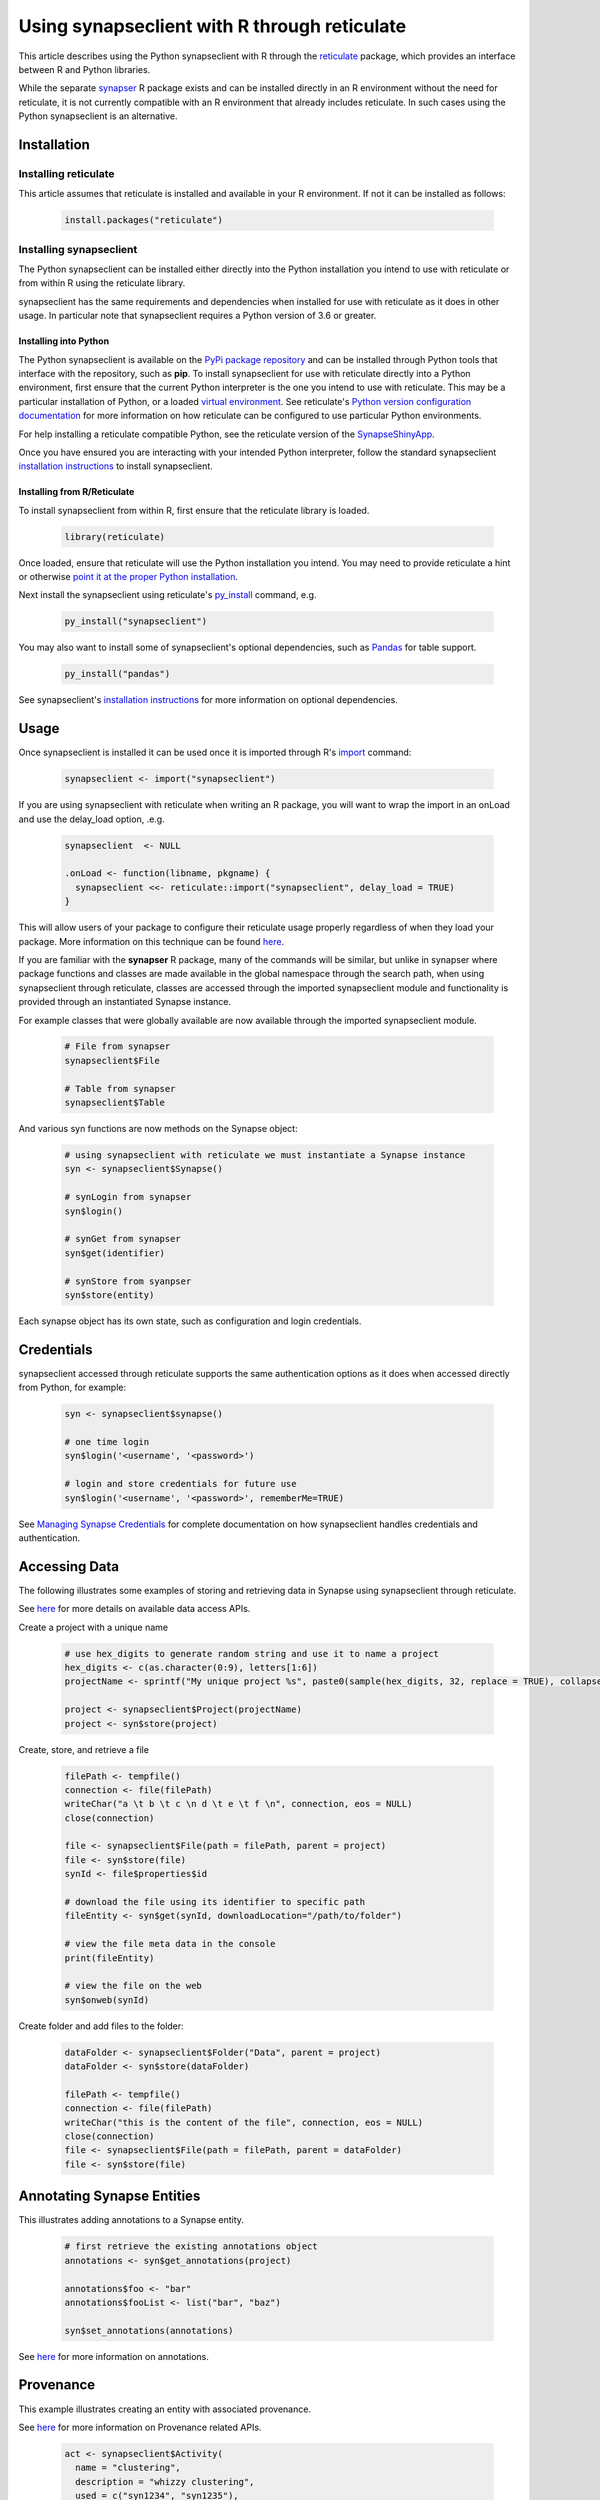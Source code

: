 =============================================
Using synapseclient with R through reticulate
=============================================

This article describes using the Python synapseclient with R through the
`reticulate <https://rstudio.github.io/reticulate/>`__ package, which provides an interface between R and Python
libraries.

While the separate `synapser <https://github.com/Sage-Bionetworks/synapser>`__ R package exists and can be installed
directly in an R environment without the need for reticulate, it is not currently compatible with an
R environment that already includes reticulate. In such cases using the Python synapseclient is an alternative.


Installation
============

Installing reticulate
+++++++++++++++++++++

This article assumes that reticulate is installed and available in your R environment. If not it can be installed
as follows:

  .. code-block::

    install.packages("reticulate")

Installing synapseclient
++++++++++++++++++++++++

The Python synapseclient can be installed either directly into the Python installation you intend to use with
reticulate or from within R using the reticulate library.

synapseclient has the same requirements and dependencies when installed for use with reticulate as it does in other
usage. In particular note that synapseclient requires a Python version of 3.6 or greater.

Installing into Python
----------------------

The Python synapseclient is available on the `PyPi package repository <https://pypi.org/project/synapseclient/>`__
and can be installed through Python tools that interface with the repository, such as **pip**. To install synapseclient for
use with reticulate directly into a Python environment, first ensure that the current Python interpreter is the one you
intend to use with reticulate. This may be a particular installation of Python, or a loaded
`virtual environment <https://docs.python.org/3/tutorial/venv.html>`__. See reticulate's
`Python version configuration documentation <https://rstudio.github.io/reticulate/articles/versions.html>`__ for more
information on how reticulate can be configured to use particular Python environments.

For help installing a reticulate compatible Python, see the reticulate version of the
`SynapseShinyApp <https://github.com/Sage-Bionetworks/SynapseShinyApp/tree/reticulate>`__.

Once you have ensured you are interacting with your intended Python interpreter, follow the standard synapseclient
`installation instructions <index.html#installation>`__ to install synapseclient.

Installing from R/Reticulate
----------------------------

To install synapseclient from within R, first ensure that the reticulate library is loaded.

  .. code-block::

    library(reticulate)

Once loaded, ensure that reticulate will use the Python installation you intend. You may need to provide reticulate
a hint or otherwise `point it at the proper Python installation
<https://rstudio.github.io/reticulate/articles/versions.html>`__.

Next install the synapseclient using reticulate's `py_install
<https://rstudio.github.io/reticulate/reference/py_install.html>`__ command, e.g.

  .. code-block::

    py_install("synapseclient")

You may also want to install some of synapseclient's optional dependencies, such as `Pandas
<https://pandas.pydata.org/>`__ for table support.

  .. code-block::

    py_install("pandas")

See synapseclient's `installation instructions <index.html#installation>`__ for more information on optional
dependencies.

Usage
=====

Once synapseclient is installed it can be used once it is imported through R's `import
<https://rstudio.github.io/reticulate/reference/imporl.html>`__ command:

  .. code-block::

    synapseclient <- import("synapseclient")

If you are using synapseclient with reticulate when writing an R package, you will want to wrap
the import in an onLoad and use the delay_load option, .e.g.

  .. code-block::

    synapseclient  <- NULL

    .onLoad <- function(libname, pkgname) {
      synapseclient <<- reticulate::import("synapseclient", delay_load = TRUE)
    }

This will allow users of your package to configure their reticulate usage properly regardless of when
they load your package. More information on this technique can be found `here <https://rstudio.github.io/reticulate/articles/package.html>`__.


If you are familiar with the **synapser** R package, many of the commands will be similar, but unlike in synapser
where package functions and classes are made available in the global namespace through the search path,
when using synapseclient through reticulate, classes are accessed through the imported synapseclient module and
functionality is provided through an instantiated Synapse instance.

For example classes that were globally available are now available through the imported synapseclient module.

  .. code-block::

    # File from synapser
    synapseclient$File

    # Table from synapser
    synapseclient$Table

And various syn functions are now methods on the Synapse object:

  .. code-block::

    # using synapseclient with reticulate we must instantiate a Synapse instance
    syn <- synapseclient$Synapse()

    # synLogin from synapser
    syn$login()

    # synGet from synapser
    syn$get(identifier)

    # synStore from syanpser
    syn$store(entity)

Each synapse object has its own state, such as configuration and login credentials.


Credentials
===========

synapseclient accessed through reticulate supports the same authentication options as it does when accessed directly
from Python, for example:

  .. code-block::

    syn <- synapseclient$synapse()

    # one time login
    syn$login('<username', '<password>')

    # login and store credentials for future use
    syn$login('<username', '<password>', rememberMe=TRUE)

See `Managing Synapse Credentials <Credentials.html#manage-synapse-credentials>`__ for complete documentation on how
synapseclient handles credentials and authentication.



Accessing Data
==============

The following illustrates some examples of storing and retrieving data in Synapse using
synapseclient through reticulate.

See `here <index.html#accessing-data>`__ for more details on available data access APIs.

Create a project with a unique name

  .. code-block::

    # use hex_digits to generate random string and use it to name a project
    hex_digits <- c(as.character(0:9), letters[1:6])
    projectName <- sprintf("My unique project %s", paste0(sample(hex_digits, 32, replace = TRUE), collapse = ""))

    project <- synapseclient$Project(projectName)
    project <- syn$store(project)

Create, store, and retrieve a file

  .. code-block::

    filePath <- tempfile()
    connection <- file(filePath)
    writeChar("a \t b \t c \n d \t e \t f \n", connection, eos = NULL)
    close(connection)

    file <- synapseclient$File(path = filePath, parent = project)
    file <- syn$store(file)
    synId <- file$properties$id

    # download the file using its identifier to specific path
    fileEntity <- syn$get(synId, downloadLocation="/path/to/folder")

    # view the file meta data in the console
    print(fileEntity)

    # view the file on the web
    syn$onweb(synId)

Create folder and add files to the folder:

  .. code-block::

    dataFolder <- synapseclient$Folder("Data", parent = project)
    dataFolder <- syn$store(dataFolder)

    filePath <- tempfile()
    connection <- file(filePath)
    writeChar("this is the content of the file", connection, eos = NULL)
    close(connection)
    file <- synapseclient$File(path = filePath, parent = dataFolder)
    file <- syn$store(file)


Annotating Synapse Entities
===========================

This illustrates adding annotations to a Synapse entity.

  .. code-block::

    # first retrieve the existing annotations object
    annotations <- syn$get_annotations(project)

    annotations$foo <- "bar"
    annotations$fooList <- list("bar", "baz")

    syn$set_annotations(annotations)

See `here <index.html#annotating-synapse-entities>`__ for more information on annotations.

Provenance
==========

This example illustrates creating an entity with associated provenance.

See `here <index.html#provenance>`__ for more information on Provenance related APIs.

  .. code-block::

    act <- synapseclient$Activity(
      name = "clustering",
      description = "whizzy clustering",
      used = c("syn1234", "syn1235"),
      executed = "syn4567")

  .. code-block::

    filePath <- tempfile()
    connection <- file(filePath)
    writeChar("some test", connection, eos = NULL)
    close(connection)

    file = synapseclient$File(filePath, name="provenance_file.txt", parent=project)
    file <- syn$store(file, activity = act)


Tables
======

These examples illustrate manipulating Synapse Tables.
Note that you must have installed the Pandas dependency into the Python environment as described
above in order to use this feature.

See `here <index.html#tables>`__ for more information on tables.

The following illustrates building a table from an R data frame. The schema will be generated
from the data types of the values within the data frame.

  .. code-block::

    # start with an R data frame
    genes <- data.frame(
      Name = c("foo", "arg", "zap", "bah", "bnk", "xyz"),
      Chromosome = c(1, 2, 2, 1, 1, 1),
      Start = c(12345, 20001, 30033, 40444, 51234, 61234),
      End = c(126000, 20200, 30999, 41444, 54567, 68686),
      Strand = c("+", "+", "-", "-", "+", "+"),
      TranscriptionFactor = c(F, F, F, F, T, F))

    # build a Synapse table from the data frame.
    # a schema is automatically generated
    # note that reticulate will automatically convert from an R data frame to Pandas
    table <- synapseclient$build_table("My Favorite Genes", project, genes)

    table <- syn$store(table)

Alternately the schema can be specified. At this time when using date values it is necessary
to use a date string formatted in "YYYY-MM-dd HH:mm:ss.mmm" format or integer unix epoch millisecond
value and explicitly specify the type in the schema due to how dates are translated to the Python client.

  .. code-block::

    prez_birthdays <- data.frame(
      Name = c("George Washington", "Thomas Jefferson", "Abraham Lincoln"),
      Time = c("1732-02-22 11:23:11.024", "1743-04-13 00:00:00.000", "1809-02-12 01:02:03.456"))

    cols <- list(
        synapseclient$Column(name = "Name", columnType = "STRING", maximumSize = 20),
        synapseclient$Column(name = "Time", columnType = "DATE"))

    schema <- synapseclient$Schema(name = "President Birthdays", columns = cols, parent = project)
    table <- synapseclient$Table(schema, prez_birthdays)

    # store the table in Synapse
    table <- syn$store(table)

We can query a table as in the following:

  .. code-block::

    tableId <- table$tableId

    results <- syn$tableQuery(sprintf("select * from %s where Name='George Washington'", tableId))
    results$asDataFrame()

Wikis
=====

This example illustrates creating a wiki.

See `here <index.html#wikis>`__ for more information on wiki APIs.

  .. code-block::

    content <- "
    # My Wiki Page
    Here is a description of my **fantastic** project!
    "

    # attachment
    filePath <- tempfile()
    connection <- file(filePath)
    writeChar("this is the content of the file", connection, eos = NULL)
    close(connection)
    wiki <- synapseclient$Wiki(
                owner = project,
                title = "My Wiki Page",
                markdown = content,
                attachments = list(filePath)
    )
    wiki <- syn$store(wiki)

An existing wiki can be updated as follows.

  .. code-block::

    wiki <- syn$getWiki(project)
    wiki$markdown <- "
    # My Wiki Page
    Here is a description of my **fantastic** project! Let's
    *emphasize* the important stuff.
    "
    wiki <- syn$store(wiki)


Evaluations
===========

An Evaluation is a Synapse construct useful for building processing pipelines and
for scoring predictive modeling and data analysis challenges.

See `here <index.html#evaluations>`__ for more information on Evaluations.

Creating an Evaluation:

  .. code-block::

    eval <- synapseclient$Evaluation(
      name = sprintf("My unique evaluation created on %s", format(Sys.time(), "%a %b %d %H%M%OS4 %Y")),
      description = "testing",
      contentSource = project,
      submissionReceiptMessage = "Thank you for your submission!",
      submissionInstructionsMessage = "This evaluation only accepts files.")

    eval <- syn$store(eval)

    eval <- syn$getEvaluation(eval$id)

Submitting a file to an existing Evaluation:

  .. code-block::

    # first create a file to submit
    filePath <- tempfile()
    connection <- file(filePath)
    writeChar("this is my first submission", connection, eos = NULL)
    close(connection)
    file <- synapseclient$File(path = filePath, parent = project)
    file <- syn$store(file)
    # submit the created file
    submission <- syn$submit(eval, file)

List submissions:

  .. code-block::

    submissions <- syn$getSubmissionBundles(eval)

    # submissions are returned as a generator
    list(iterate(submissions))

Retrieving submission by id:

  .. code-block::
    submission <- syn$getSubmission(submission$id)

Retrieving the submission status:

  .. code-block::

    submissionStatus <- syn$getSubmissionStatus(submission)
    submissionStatus

Query an evaluation:

  .. code-block::

    queryString <- sprintf("query=select * from evaluation_%s LIMIT %s OFFSET %s'", eval$id, 10, 0)
    syn$restGET(paste("/evaluation/submission/query?", URLencode(queryString), sep = ""))


Sharing Access to Content
=========================

The following illustrates sharing access to a Synapse Entity.

See `here <index.html#access-control>`__ for more information on Access Control including all available permissions.

  .. code-block::

    # get permissions on an entity
    # to get permissions for a user/group pass a principalId identifier,
    # otherwise the assumed permission will apply to the public

    # make the project publicly accessible
    acl <- syn$setPermissions(project, accessType = list("READ"))

    perms = syn$getPermissions(project)


Views
=====

A view is a view of all entities (File, Folder, Project, Table, Docker Repository, View) within one or more Projects or Folders. Views can:
The following examples illustrate some view operations.

See `here <index.html#views>`__ for more information on Views. A view is implemented as a Table,
see `here <index.html#tables>`__ for more information on Tables.

First create some files we can use in a view:

  .. code-block::

    filePath1 <- tempfile()
    connection <- file(filePath1)
    writeChar("this is the content of the first file", connection, eos = NULL)
    close(connection)
    file1 <- synapseclient$File(path = filePath1, parent = project)
    file1 <- syn$store(file1)
    filePath2 <- tempfile()
    connection2 <- file(filePath2)
    writeChar("this is the content of the second file", connection, eos = NULL)
    close(connection2)
    file2 <- synapseclient$File(path = filePath2, parent = project)
    file2 <- syn$store(file2)

    # add some annotations
    fileAnnotations1 <- syn$get_annotations(file1)
    fileAnnotations2 <- syn$get_annotations(file2)

    fileAnnotations1$contributor <- "Sage"
    fileAnnotations1$class <- "V"
    syn$set_annotations(fileAnnotations1)

    fileAnnotations2$contributor = "UW"
    fileAnnotations2$rank = "X"
    syn$set_annotations(fileAnnotations2)

Now create a view:

  .. code-block::

    columns = c(
      synapseclient$Column(name = "contributor", columnType = "STRING"),
      synapseclient$Column(name = "class", columnType = "STRING"),
      synapseclient$Column(name = "rank", columnType = "STRING")
    )

    view <- synapseclient$EntityViewSchema(
        name = "my first file view",
        columns = columns,
        parent = project,
        scopes = project,
        includeEntityTypes = c(synapseclient$EntityViewType$FILE, synapseclient$EntityViewType$FOLDER),
        addDefaultViewColumns = TRUE
    )

    view <- syn$store(view)

We can now see content of our view (note that views are not created synchronously it may take a few seconds
for the view table to be queryable).

  .. code-block::

    queryResults <- syn$tableQuery(sprintf("select * from %s", view$properties$id))
    data <- queryResults$asDataFrame()
    data

We can update annotations using a view as follows:

  .. code-block::

    data["class"] <- c("V", "VI")
    syn$store(synapseclient$Table(view$properties$id, data))

    # the change in annotations is reflected in get_annotations():
    syn$get_annotations(file2$properties$id)

Update View's Content

  .. code-block::

    A view can contain different types of entity. To change the types of entity that will show up in a view:
    view <- syn$get(view$properties$id)
    view$set_entity_types(list(synapseclient$EntityViewType$FILE))


Using with a Shiny App
======================

Reticulate and the Python synapseclient can be used to workaround an issue that exists when using
synapser with a Shiny App. Since synapser shares a Synapse client instance within the R process,
multiple users of a synapser integrated Shiny App may end up sharing a login if precautions aren't
taken. When using reticulate with synapseclient, session scoped Synapse client objects can be created
that avoid this issue.

See `SynapseShinyApp <https://github.com/Sage-Bionetworks/SynapseShinyApp>`__ for a sample application
and a discussion of the issue, and the `reticulate <https://github.com/Sage-Bionetworks/SynapseShinyApp/tree/reticulate>`__
branch for an alternative implementation using reticulate with synapseclient.

..
    Move the second repo link above to Sage


